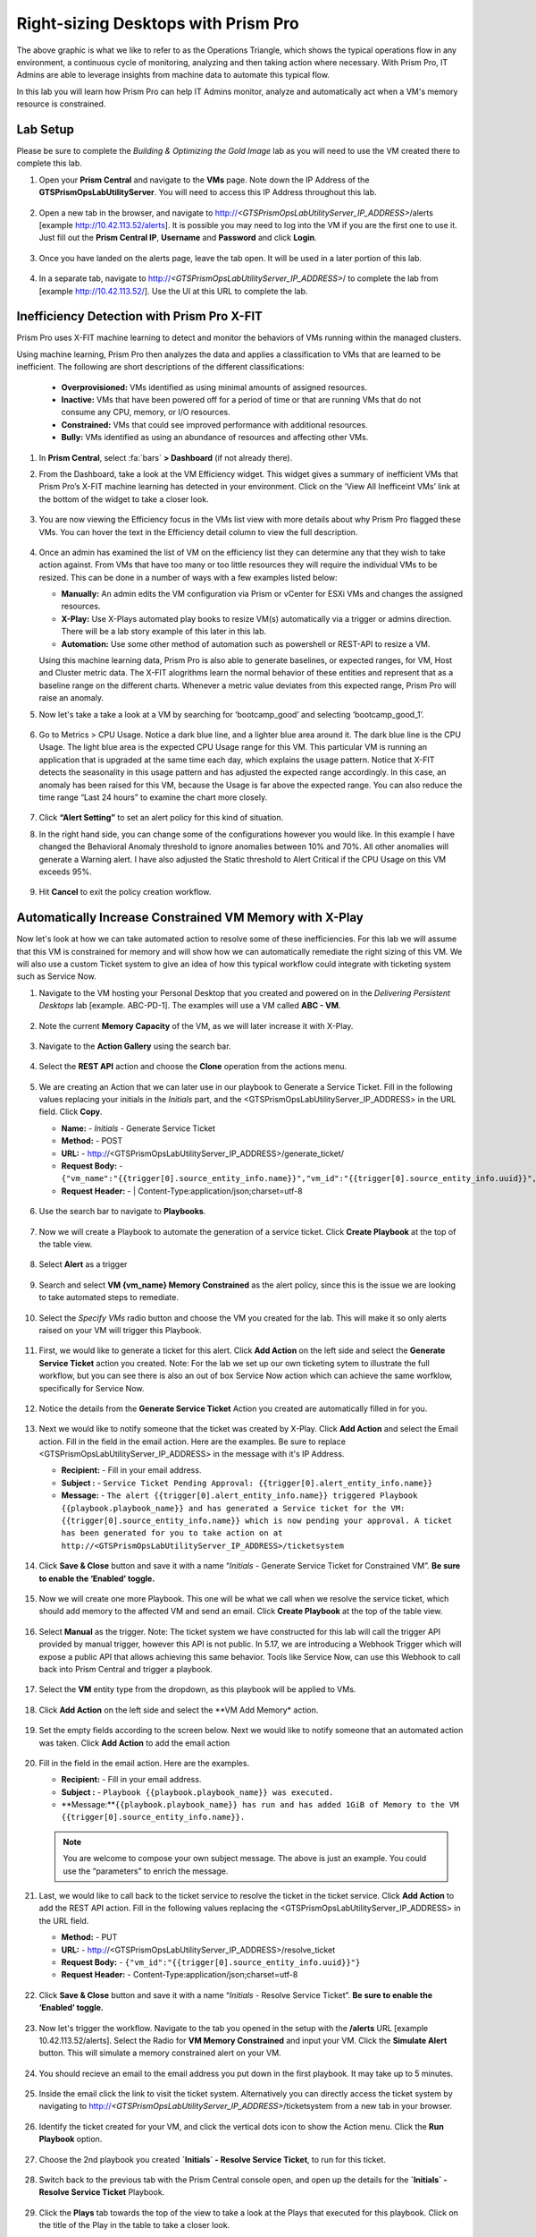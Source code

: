 .. _citrixrightsize:

------------------------------------
Right-sizing Desktops with Prism Pro
------------------------------------

.. figure:: images/operationstriangle.png

The above graphic is what we like to refer to as the Operations Triangle, which shows the typical operations flow in any environment, a continuous cycle of monitoring, analyzing and then taking action where necessary. With Prism Pro, IT Admins are able to leverage insights from machine data to automate this typical flow.

In this lab you will learn how Prism Pro can help IT Admins monitor, analyze and automatically act when a VM's memory resource is constrained.

Lab Setup
+++++++++

Please be sure to complete the `Building & Optimizing the Gold Image` lab as you will need to use the VM created there to complete this lab.

#. Open your **Prism Central** and navigate to the **VMs** page. Note down the IP Address of the **GTSPrismOpsLabUtilityServer**. You will need to access this IP Address throughout this lab.

   .. figure:: images/init1.png

#. Open a new tab in the browser, and navigate to http://`<GTSPrismOpsLabUtilityServer_IP_ADDRESS>`/alerts [example http://10.42.113.52/alerts]. It is possible you may need to log into the VM if you are the first one to use it. Just fill out the **Prism Central IP**, **Username** and **Password** and click **Login**.

   .. figure:: images/init2.png

#. Once you have landed on the alerts page, leave the tab open. It will be used in a later portion of this lab.

   .. figure:: images/init2b.png

#. In a separate tab, navigate to http://`<GTSPrismOpsLabUtilityServer_IP_ADDRESS>`/ to complete the lab from [example http://10.42.113.52/]. Use the UI at this URL to complete the lab.

   .. figure:: images/init3.png

Inefficiency Detection with Prism Pro X-FIT
+++++++++++++++++++++++++++++++++++++++++++

Prism Pro uses X-FIT machine learning to detect and monitor the behaviors of VMs running within the managed clusters.

Using machine learning, Prism Pro then analyzes the data and applies a classification to VMs that are learned to be inefficient. The following are short descriptions of the different classifications:

  * **Overprovisioned:** VMs identified as using minimal amounts of assigned resources.
  * **Inactive:** VMs that have been powered off for a period of time or that are running VMs that do not consume any CPU, memory, or I/O resources.
  * **Constrained:** VMs that could see improved performance with additional resources.
  * **Bully:** VMs identified as using an abundance of resources and affecting other VMs.


#. In **Prism Central**, select :fa:`bars` **> Dashboard** (if not already there).

#. From the Dashboard, take a look at the VM Efficiency widget. This widget gives a summary of inefficient VMs that Prism Pro’s X-FIT machine learning has detected in your environment. Click on the ‘View All Inefficeint VMs’ link at the bottom of the widget to take a closer look.

   .. figure:: images/ppro_58.png

#. You are now viewing the Efficiency focus in the VMs list view with more details about why Prism Pro flagged these VMs. You can hover the text in the Efficiency detail column to view the full description.

   .. figure:: images/ppro_59.png

#. Once an admin has examined the list of VM on the efficiency list they can determine any that they wish to take action against. From VMs that have too many or too little resources they will require the individual VMs to be resized. This can be done in a number of ways with a few examples listed below:

   * **Manually:** An admin edits the VM configuration via Prism or vCenter for ESXi VMs and changes the assigned resources.
   * **X-Play:** Use X-Plays automated play books to resize VM(s) automatically via a trigger or admins direction. There will be a lab story example of this later in this lab.
   * **Automation:** Use some other method of automation such as powershell or REST-API to resize a VM.


   Using this machine learning data, Prism Pro is also able to generate baselines, or expected ranges, for VM, Host and Cluster metric data. The X-FIT alogrithms learn the normal behavior of these entities and represent that as a baseline range on the different charts. Whenever a metric value deviates from this expected range, Prism Pro will raise an anomaly.

#. Now let's take a take a look at a VM by searching for ‘bootcamp_good’ and selecting ‘bootcamp_good_1’.

   .. figure:: images/ppro_61.png

#. Go to Metrics > CPU Usage. Notice a dark blue line, and a lighter blue area around it. The dark blue line is the CPU Usage. The light blue area is the expected CPU Usage range for this VM. This particular VM is running an application that is upgraded at the same time each day, which explains the usage pattern. Notice that X-FIT detects the seasonality in this usage pattern and has adjusted the expected range accordingly. In this case, an anomaly has been raised for this VM, because the Usage is far above the expected range. You can also reduce the time range “Last 24 hours” to examine the chart more closely.

   .. figure:: images/ppro_60.png

#. Click **“Alert Setting”** to set an alert policy for this kind of situation.

#. In the right hand side, you can change some of the configurations however you would like. In this example I have changed the Behavioral Anomaly threshold to ignore anomalies between 10% and 70%. All other anomalies will generate a Warning alert. I have also adjusted the Static threshold to Alert Critical if the CPU Usage on this VM exceeds 95%.

   .. figure:: images/ppro_25.png

#. Hit **Cancel** to exit the policy creation workflow.

Automatically Increase Constrained VM Memory with X-Play
++++++++++++++++++++++++++++++++++++++++++++++++++++++++

Now let's look at how we can take automated action to resolve some of these inefficiencies. For this lab we will assume that this VM is constrained for memory and will show how we can automatically remediate the right sizing of this VM. We will also use a custom Ticket system to give an idea of how this typical workflow could integrate with ticketing system such as Service Now.

#. Navigate to the VM hosting your Personal Desktop that you created and powered on in the `Delivering Persistent Desktops` lab [example. ABC-PD-1]. The examples will use a VM called **ABC - VM**.

   .. figure:: images/rs1.png

#. Note the current **Memory Capacity** of the VM, as we will later increase it with X-Play.

   .. figure:: images/rs2.png

#. Navigate to the **Action Gallery** using the search bar.

   .. figure:: images/rs3.png

#. Select the **REST API** action and choose the **Clone** operation from the actions menu.

   .. figure:: images/rs4.png

#. We are creating an Action that we can later use in our playbook to Generate a Service Ticket. Fill in the following values replacing your initials in the *Initials* part, and the <GTSPrismOpsLabUtilityServer_IP_ADDRESS> in the URL field. Click **Copy**.

   - **Name:** - *Initials* - Generate Service Ticket
   - **Method:** - POST
   - **URL:** - http://<GTSPrismOpsLabUtilityServer_IP_ADDRESS>/generate_ticket/
   - **Request Body:** - ``{"vm_name":"{{trigger[0].source_entity_info.name}}","vm_id":"{{trigger[0].source_entity_info.uuid}}","alert_name":"{{trigger[0].alert_entity_info.name}}","alert_id":"{{trigger[0].alert_entity_info.uuid}}"}``
   - **Request Header:** - | Content-Type:application/json;charset=utf-8

   .. figure:: images/rs5.png

#. Use the search bar to navigate to **Playbooks**.

   .. figure:: images/rs6.png

#. Now we will create a Playbook to automate the generation of a service ticket. Click **Create Playbook** at the top of the table view.

   .. figure:: images/rs7.png

#. Select **Alert** as a trigger

   .. figure:: images/rs8.png

#. Search and select **VM {vm_name} Memory Constrained** as the alert policy, since this is the issue we are looking to take automated steps to remediate.

   .. figure:: images/rs9.png

#. Select the *Specify VMs* radio button and choose the VM you created for the lab. This will make it so only alerts raised on your VM will trigger this Playbook.

   .. figure:: images/rs10.png

#. First, we would like to generate a ticket for this alert. Click **Add Action** on the left side and select the **Generate Service Ticket** action you created. Note: For the lab we set up our own ticketing sytem to illustrate the full workflow, but you can see there is also an out of box Service Now action which can achieve the same worfklow, specifically for Service Now.

   .. figure:: images/rs11.png

#. Notice the details from the **Generate Service Ticket** Action you created are automatically filled in for you.

   .. figure:: images/rs12.png

#. Next we would like to notify someone that the ticket was created by X-Play. Click **Add Action** and select the Email action. Fill in the field in the email action. Here are the examples. Be sure to replace <GTSPrismOpsLabUtilityServer_IP_ADDRESS> in the message with it's IP Address.

   - **Recipient:** - Fill in your email address.
   - **Subject :** - ``Service Ticket Pending Approval: {{trigger[0].alert_entity_info.name}}``
   - **Message:** - ``The alert {{trigger[0].alert_entity_info.name}} triggered Playbook {{playbook.playbook_name}} and has generated a Service ticket for the VM: {{trigger[0].source_entity_info.name}} which is now pending your approval. A ticket has been generated for you to take action on at http://<GTSPrismOpsLabUtilityServer_IP_ADDRESS>/ticketsystem``

   .. figure:: images/rs13.png

#. Click **Save & Close** button and save it with a name “*Initials* - Generate Service Ticket for Constrained VM”. **Be sure to enable the ‘Enabled’ toggle.**

   .. figure:: images/rs14.png

#. Now we will create one more Playbook. This one will be what we call when we resolve the service ticket, which should add memory to the affected VM and send an email. Click **Create Playbook** at the top of the table view.

   .. figure:: images/rs15.png

#. Select **Manual** as the trigger. Note: The ticket system we have constructed for this lab will call the trigger API provided by manual trigger, however this API is not public. In 5.17, we are introducing a Webhook Trigger which will expose a public API that allows achieving this same behavior. Tools like Service Now, can use this Webhook to call back into Prism Central and trigger a playbook.

   .. figure:: images/rs16.png

#. Select the **VM** entity type from the dropdown, as this playbook will be applied to VMs.

   .. figure:: images/rs17.png

#. Click **Add Action** on the left side and select the **VM Add Memory* action.

   .. figure:: images/rs18.png

#. Set the empty fields according to the screen below. Next we would like to notify someone that an automated action was taken. Click **Add Action** to add the email action

   .. figure:: images/rs19.png

#. Fill in the field in the email action. Here are the examples.

   - **Recipient:** - Fill in your email address.
   - **Subject :** - ``Playbook {{playbook.playbook_name}} was executed.``
   - **Message:**``{{playbook.playbook_name}} has run and has added 1GiB of Memory to the VM {{trigger[0].source_entity_info.name}}.``

   .. note::

      You are welcome to compose your own subject message. The above is just an example. You could use the “parameters” to enrich the message.

   .. figure:: images/rs20.png

#. Last, we would like to call back to the ticket service to resolve the ticket in the ticket service. Click **Add Action** to add the REST API action. Fill in the following values replacing the <GTSPrismOpsLabUtilityServer_IP_ADDRESS> in the URL field.

   - **Method:** - PUT
   - **URL:** - http://<GTSPrismOpsLabUtilityServer_IP_ADDRESS>/resolve_ticket
   - **Request Body:** - ``{"vm_id":"{{trigger[0].source_entity_info.uuid}}"}``
   - **Request Header:** -  Content-Type:application/json;charset=utf-8

   .. figure:: images/rs21.png

#. Click **Save & Close** button and save it with a name “*Initials* - Resolve Service Ticket”. **Be sure to enable the ‘Enabled’ toggle.**

   .. figure:: images/rs22.png

#. Now let's trigger the workflow. Navigate to the tab you opened in the setup with the **/alerts** URL [example 10.42.113.52/alerts]. Select the Radio for **VM Memory Constrained** and input your VM. Click the **Simulate Alert** button. This will simulate a memory constrained alert on your VM.

   .. figure:: images/rs23.png

#. You should recieve an email to the email address you put down in the first playbook. It may take up to 5 minutes.

   .. figure:: images/rs24.png

#. Inside the email click the link to visit the ticket system. Alternatively you can directly access the ticket system by navigating to http://`<GTSPrismOpsLabUtilityServer_IP_ADDRESS>`/ticketsystem from a new tab in your browser.

   .. figure:: images/rs25.png

#. Identify the ticket created for your VM, and click the vertical dots icon to show the Action menu. Click the **Run Playbook** option.

   .. figure:: images/rs26.png

#. Choose the 2nd playbook you created **`Initials` - Resolve Service Ticket**, to run for this ticket.

   .. figure:: images/rs27.png

#. Switch back to the previous tab with the Prism Central console open, and open up the details for the **`Initials` - Resolve Service Ticket** Playbook.

   .. figure:: images/rs28.png

#. Click the **Plays** tab towards the top of the view to take a look at the Plays that executed for this playbook. Click on the title of the Play in the table to take a closer look.

   .. figure:: images/rs29.png

#. The sections in this view can be expanded to show more details for each item. If there were any errors, they would also be surfaced in this view.

   .. figure:: images/rs30.png

#. You can navigate back to your VM and verify that the Memory was indeed increased by 1 GiB.

   .. figure:: images/rs31.png

#. You should also get an email telling you that the playbook ran.

   .. figure:: images/rs32.png

Takeaways
.........

- Prism Pro is our solution to make IT OPS smarter and automated. It covers the IT OPS process ranging from intelligent detection to automated remediation.

- X-FIT is our machine learning engine to support smart IT OPS, including anomaly detection, and inefficiency detection.

- X-Play, the IFTTT for the enterprise, is our engine to enable the automation of daily operations tasks.

- X-Play enables admins to confidently automate their daily tasks within minutes.

- X-Play is extensive that can use customer’s existing APIs and scripts as part of its Playbooks, and can integrate nicely with customers existing ticketing workflows.

Getting Connected
+++++++++++++++++

Have a question about **Prism Pro**? Please reach out to the resources below:

+---------------------------------------------------------------------------------+
|  Prism Pro Product Contacts                                                     |
+================================+================================================+
|  Slack Channel                 |  #prism-pro                                    |
+--------------------------------+------------------------------------------------+
|  Product Manager               |  Harry Yang, harry.yang@nutanix.com            |
+--------------------------------+------------------------------------------------+
